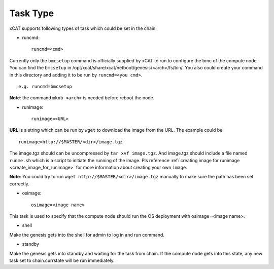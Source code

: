 Task Type
=========

xCAT supports following types of task which could be set in the chain:

* runcmd::

    runcmd=<cmd>

Currently only the ``bmcsetup`` command is officially supplied by xCAT to run to configure the bmc of the compute node. You can find the ``bmcsetup`` in /opt/xcat/share/xcat/netboot/genesis/<arch>/fs/bin/. You also could create your command in this directory and adding it to be run by ``runcmd=<you cmd>``. ::

    e.g. runcmd=bmcsetup

**Note**: the command ``mknb <arch>`` is needed before reboot the node.

* runimage::

   runimage=<URL>

**URL** is a string which can be run by ``wget`` to download the image from the URL. The example could be: ::
  
    runimage=http://$MASTER/<dir>/image.tgz

The image.tgz should can be uncompressed by ``tar xvf image.tgz``. And image.tgz should include a file named ``runme.sh`` which is a script to initiate the running of the image. Pls reference :ref:`creating image for runimage <create_image_for_runimage>` for more information about creating your own ``image``. 

**Note**: You could try to run ``wget http://$MASTER/<dir>/image.tgz`` manually to make sure the path has been set correctly.

* osimage::

   osimage=<image name>

This task is used to specify that the compute node should run the OS deployment with osimage=<image name>.

* shell

Make the genesis gets into the shell for admin to log in and run command.

* standby

Make the genesis gets into standby and waiting for the task from chain. If the compute node gets into this state, any new task set to chain.currstate will be run immediately.
